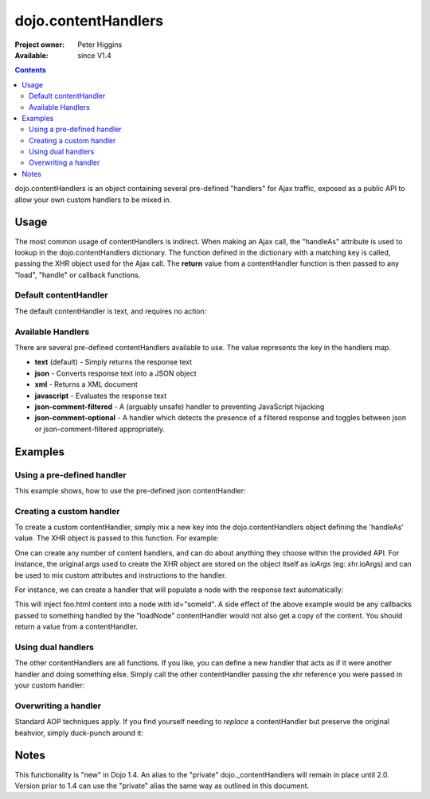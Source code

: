 .. _dojo/contentHandlers:

dojo.contentHandlers
====================

:Project owner: Peter Higgins
:Available: since V1.4

.. contents::
   :depth: 2

dojo.contentHandlers is an object containing several pre-defined "handlers" for Ajax traffic, exposed as a public API to allow your own custom handlers to be mixed in.


=====
Usage
=====

The most common usage of contentHandlers is indirect. When making an Ajax call, the "handleAs" attribute is used to lookup in the dojo.contentHandlers dictionary. The function defined in the dictionary with a matching key is called, passing the XHR object used for the Ajax call. The **return** value from a contentHandler function is then passed to any "load", "handle" or callback functions.


Default contentHandler
----------------------

The default contentHandler is text, and requires no action:

.. code-block :: javascript
 :linenos:

 <script type="text/javascript">
     dojo.xhrGet({
         url:"foo.txt",
         load: function(data){
             // this uses the default dojo.contentHandlers.text. It simply returns plaintext.
         }
     });
 </script>


Available Handlers
------------------

There are several pre-defined contentHandlers available to use. The value represents the key in the handlers map. 

* **text** (default) - Simply returns the response text
* **json** - Converts response text into a JSON object
* **xml** - Returns a XML document
* **javascript** - Evaluates the response text
* **json-comment-filtered** - A (arguably unsafe) handler to preventing JavaScript hijacking
* **json-comment-optional** - A handler which detects the presence of a filtered response and toggles between json or json-comment-filtered appropriately.


========
Examples
========
  
Using a pre-defined handler
---------------------------

This example shows, how to use the pre-defined json contentHandler:

.. code-block :: javascript
  :linenos:

  dojo.xhrGet({
      url:"foo.json",
      // here comes the contentHandler:
      handleAs: "json",
      load: function(data){
          if(data && !data.error){
             // see if our response contains an `error` member. { error:"Something is wrong" } for example
          }else{
             // something went wrong :)
          }
      }
  });


Creating a custom handler
-------------------------

To create a custom contentHandler, simply mix a new key into the dojo.contentHandlers object defining the 'handleAs' value. The XHR object is passed to this function. For example: 

.. code-block :: javascript
  :linenos:

  dojo.mixin(dojo.contentHandlers, {
      "makeUpper": function(xhr){
           return xhr.responseText.toUpper();
       }
  });

  // then later:
  dojo.xhrPost({
      url:"foo.php", 
      handleAs:"makeUpper",
      load: function(data){
          // data is a CAPS version of the original responseText
      }
  });

One can create any number of content handlers, and can do about anything they choose within the provided API. For instance, the original args used to create the XHR object are stored on the object itself as `ioArgs` (eg: xhr.ioArgs) and can be used to mix custom attributes and instructions to the handler. 

For instance, we can create a handler that will populate a node with the response text automatically:

.. code-block :: javascript
  :linenos:

  // you don't need to mix(), you can just set the object directly if you prefer:
  dojo.contentHandlers.loadNode = function(xhr){
      var n = dojo.byId(xhr.ioArgs.node);
      n && n.innerHTML = xhr.responseText;
  }

  // to use:
  dojo.xhrGet({
       url:"foo.html", 
       handleAs:"loadNode",
       node: "someId"
  });

This will inject foo.html content into a node with id="someId". A side effect of the above example would be any callbacks passed to something handled by the "loadNode" contentHandler would not also get a copy of the content. You should return a value from a contentHandler.


Using dual handlers
-------------------

The other contentHandlers are all functions. If you like, you can define a new handler that acts as if it were another handler and doing something else. Simply call the other contentHandler passing the xhr reference you were passed in your custom handler:

.. code-block :: javascript
 :linenos:

    dojo.contentHandlers.wrappedJSON = function(xhr){
        // like handleAs:"json", but mixes an additional bit into the response always.
        var json = dojo.contentHandles.json(xhr);
        return dojo.mixin(json, { _wrapped_by_app:true });
    };

    dojo.xhrGet({
        url:"users.json",
        handleAs:"wrappedJSON",
        load: function(data){
            if(data._wrapped_by_app){
                console.log("neat!");
            }
        }
    });


Overwriting a handler
---------------------

Standard AOP techniques apply. If you find yourself needing to *replace* a contentHandler but preserve the original beahvior, simply duck-punch around it:

.. code-block :: javascript
 :linenos:

    // a handler that always escapes html fragments. not exceptionally useful though:
    var oldtext = dojo.contentHandlers.text;
    dojo.contentHandles.text = function(xhr){
        return oldtext.apply(this, arguments).reaplce("<", "&lt;");
    };


=====
Notes
=====

This functionality is "new" in Dojo 1.4. An alias to the "private" dojo._contentHandlers will remain in place until 2.0. Version prior to 1.4 can use the "private" alias the same way as outlined in this document. 
